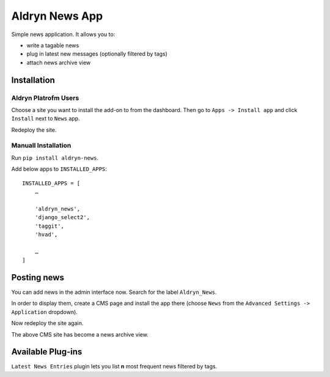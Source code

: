 ===============
Aldryn News App
===============

Simple news application. It allows you to:

- write a tagable news
- plug in latest new messages (optionally filtered by tags)
- attach news archive view

Installation
============

Aldryn Platrofm Users
---------------------

Choose a site you want to install the add-on to from the dashboard. Then go to ``Apps -> Install app`` and click ``Install`` next to ``News`` app.

Redeploy the site.

Manuall Installation
--------------------

Run ``pip install aldryn-news``.

Add below apps to ``INSTALLED_APPS``: ::

    INSTALLED_APPS = [
        …
        
        'aldryn_news',
        'django_select2',
        'taggit',
        'hvad',
        
        …
    ]

Posting news
============

You can add news in the admin interface now. Search for the label ``Aldryn_News``.

In order to display them, create a CMS page and install the app there (choose ``News`` from the ``Advanced Settings -> Application`` dropdown).

Now redeploy the site again.

The above CMS site has become a news archive view.


Available Plug-ins
==================

``Latest News Entries`` plugin lets you list **n** most frequent news filtered by tags.
